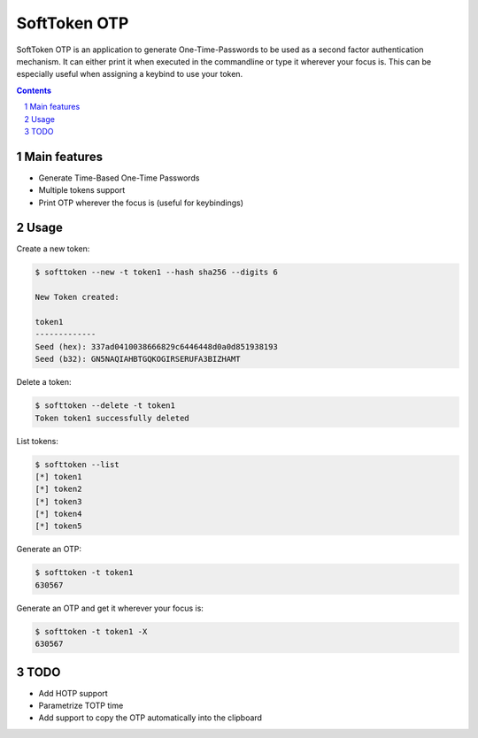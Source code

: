 ########################################
SoftToken OTP
########################################

SoftToken OTP is an application to generate One-Time-Passwords to be used as a
second factor authentication mechanism. 
It can either print it when executed in the commandline or type it wherever
your focus is. This can be especially useful when assigning a keybind to use
your token.

.. class:: no-web no-pdf


.. contents::

.. section-numbering::

.. raw:: pdf

   PageBreak oneColumn


=============
Main features
=============

* Generate Time-Based One-Time Passwords 
* Multiple tokens support
* Print OTP wherever the focus is (useful for keybindings)

=============
Usage
=============

Create a new token:

.. code-block:: bash

	$ softtoken --new -t token1 --hash sha256 --digits 6

	New Token created:

	token1
	-------------
	Seed (hex): 337ad0410038666829c6446448d0a0d851938193
	Seed (b32): GN5NAQIAHBTGQKOGIRSERUFA3BIZHAMT

Delete a token:

.. code-block:: bash

	$ softtoken --delete -t token1
	Token token1 successfully deleted

List tokens:

.. code-block:: bash

	$ softtoken --list
	[*] token1
	[*] token2
	[*] token3
	[*] token4
	[*] token5

Generate an OTP:

.. code-block:: bash

	$ softtoken -t token1
	630567


Generate an OTP and get it wherever your focus is:

.. code-block:: bash

	$ softtoken -t token1 -X
	630567


=============
TODO
=============

* Add HOTP support
* Parametrize TOTP time
* Add support to copy the OTP automatically into the clipboard 

